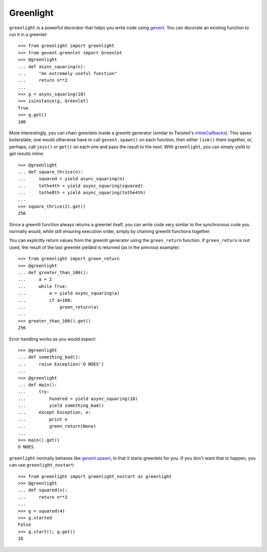 Greenlight
==========
``greenlight`` is a powerful decorator that helps you write code using gevent_.
You can decorate an existing function to run it in a greenlet::

    >>> from greenlight import greenlight
    >>> from gevent.greenlet import Greenlet
    >>> @greenlight
    ... def async_squaring(n):
    ...     "An extremely useful function"
    ...     return n**2
    ...
    >>> g = async_squaring(10)
    >>> isinstance(g, Greenlet)
    True
    >>> g.get()
    100

More interestingly, you can chain greenlets inside a greenlit generator
(similar to Twisted's inlineCallbacks_). This saves boilerplate; one would
otherwise have to call ``gevent.spawn()`` on each function, then either
``link()`` them together, or, perhaps, call ``join()`` or ``get()`` on each one
and pass the result to the next. With ``greenlight``, you can simply yield to
get results inline::

    >>> @greenlight
    ... def square_thrice(n):
    ...     squared = yield async_squaring(n)
    ...     tothe4th = yield async_squaring(squared)
    ...     tothe8th = yield async_squaring(tothe4th)
    ...
    >>> square_thrice(2).get()
    256

Since a greenlit function always returns a greenlet itself, you can write code
very similar to the synchronous code you normally would, while still ensuring
execution order, simply by chaining greenlit functions together. 

You can explicitly return values from the greenlit generator using the
``green_return`` function. If ``green_return`` is not used, the result of the
last greenlet yielded is returned (as in the previous example)::

    >>> from greenlight import green_return
    >>> @greenlight
    ... def greater_than_100():
    ...     a = 2
    ...     while True:
    ...         a = yield async_squaring(a)
    ...         if a>100:
    ...             green_return(a)
    ...
    >>> greater_than_100().get()
    256

Error handling works as you would expect::

    >>> @greenlight
    ... def something_bad():
    ...     raise Exception('O NOES')
    ...
    >>> @greenlight
    ... def main():
    ...     try:
    ...         hundred = yield async_squaring(10)
    ...         yield something_bad()
    ...     except Exception, e:
    ...         print e
    ...         green_return(None)
    ...
    >>> main().get()
    O NOES

``greenlight`` normally behaves like gevent.spawn_, in that it starts greenlets for
you. If you don't want that to happen, you can use ``greenlight_nostart``::

    >>> from greenlight import greenlight_nostart as greenlight
    >>> @greenlight
    ... def squared(n):
    ...     return n**2
    ...
    >>> g = squared(4)
    >>> g.started
    False
    >>> g.start(); g.get()
    16

.. _inlineCallbacks: http://twistedmatrix.com/documents/8.1.0/api/twisted.internet.defer.html#inlineCallbacks
.. _gevent: http://www.gevent.org/
.. _gevent.spawn: http://www.gevent.org/gevent.html#spawn-helpers
